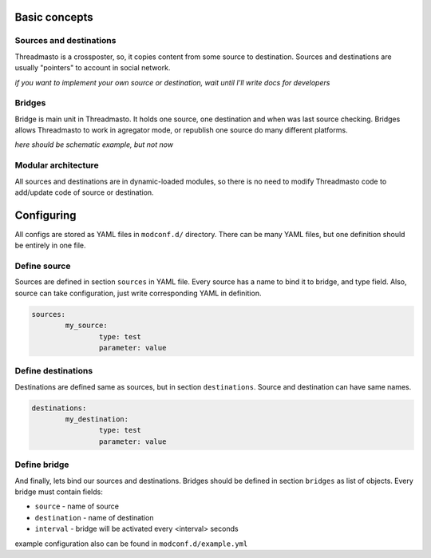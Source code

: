 Basic concepts
==============

Sources and destinations
------------------------

Threadmasto is a crossposter, so, it copies content from some source to destination.
Sources and destinations are usually "pointers" to account in social network.

*if you want to implement your own source or destination, wait until I'll write docs for developers*

Bridges
-------

Bridge is main unit in Threadmasto. It holds one source, one destination and when was last source checking.
Bridges allows Threadmasto to work in agregator mode, or republish one source do many different platforms.

*here should be schematic example, but not now*

Modular architecture
--------------------

All sources and destinations are in dynamic-loaded modules, so there is no need to modify Threadmasto code to add/update code of source or destination.

Configuring
===========

All configs are stored as YAML files in ``modconf.d/`` directory. There can be many YAML files, but one definition should be entirely in one file.

Define source
-------------

Sources are defined in section ``sources`` in YAML file. Every source has a name to bind it to bridge, and type field.
Also, source can take configuration, just write corresponding YAML in definition.

.. code-block:: yaml

        sources:
                my_source:
                        type: test
                        parameter: value
        

Define destinations
-------------------

Destinations are defined same as sources, but in section ``destinations``. Source and destination can have same names.

.. code-block:: yaml

        destinations:
                my_destination:
                        type: test
                        parameter: value

Define bridge
-------------

And finally, lets bind our sources and destinations. Bridges should be defined in section ``bridges`` as list of objects.
Every bridge must contain fields:

- ``source`` - name of source
- ``destination`` - name of destination
- ``interval`` - bridge will be activated every <interval> seconds

.. code-block:: yaml
        bridges:
                - source: my_source
                  destination: my_destination
                  interval: 30 # every 30 seconds

example configuration also can be found in ``modconf.d/example.yml``
